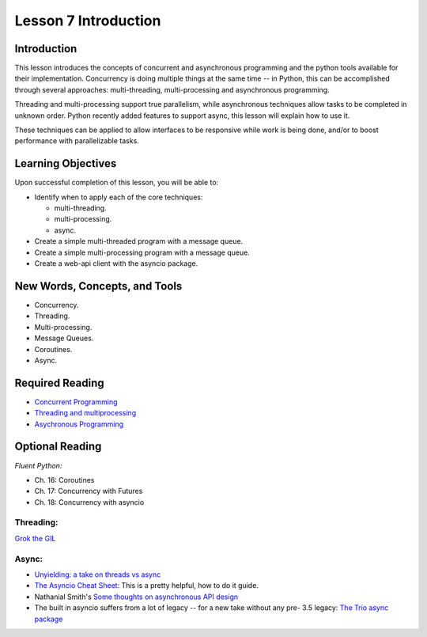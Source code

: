 ======================
Lesson 7 Introduction
======================

Introduction
============

This lesson introduces the concepts of concurrent and asynchronous
programming and the python tools available for their implementation. Concurrency is doing multiple things at the same time -- in
Python, this can be accomplished through several approaches:
multi-threading, multi-processing and asynchronous programming.

Threading and multi-processing support true parallelism, while
asynchronous techniques allow tasks to be completed in unknown order.
Python recently added features to support async, this lesson will
explain how to use it.

These techniques can be applied to allow interfaces to be responsive
while work is being done, and/or to boost performance with
parallelizable tasks.

 

Learning Objectives
===================

Upon successful completion of this lesson, you will be able to: 

-  Identify when to apply each of the core techniques:

   -  multi-threading.
   -  multi-processing.
   -  async.

-  Create a simple multi-threaded program with a message queue.
-  Create a simple multi-processing program with a message queue.
-  Create a web-api client with the asyncio package.

New Words, Concepts, and Tools
==============================

-  Concurrency.
-  Threading.
-  Multi-processing.
-  Message Queues.
-  Coroutines.
-  Async.

Required Reading
================

-  `Concurrent
   Programming <https://uwpce-pythoncert.github.io/PythonCertDevel/modules/Concurrency.html>`__
-  `Threading and
   multiprocessing <https://uwpce-pythoncert.github.io/PythonCertDevel/modules/ThreadingMultiprocessing.html>`__
-  `Asychronous
   Programming <https://uwpce-pythoncert.github.io/PythonCertDevel/modules/Async.html>`__

Optional Reading
================

*Fluent Python:*

-  Ch. 16: Coroutines
-  Ch. 17: Concurrency with Futures
-  Ch. 18: Concurrency with asyncio

Threading:
----------

`Grok the
GIL <https://emptysqua.re/blog/grok-the-gil-fast-thread-safe-python/>`__

Async:
------

-  `Unyielding: a take on threads vs
   async <https://glyph.twistedmatrix.com/2014/02/unyielding.html>`__
-  `The Asyncio Cheat
   Sheet <http://cheat.readthedocs.io/en/latest/python/asyncio.html>`__:
   This is a pretty helpful, how to do it guide.
-  Nathanial Smith's `Some thoughts on asynchronous API
   design <https://vorpus.org/blog/some-thoughts-on-asynchronous-api-design-in-a-post-asyncawait-world/>`__
-  The built in asyncio suffers from a lot of legacy -- for a new take
   without any pre- 3.5 legacy: \ `The Trio async
   package <https://trio.readthedocs.io/en/latest/index.html>`__
